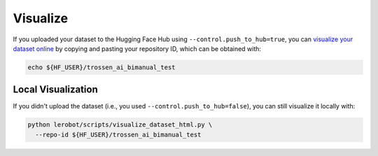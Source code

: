 =========
Visualize
=========

If you uploaded your dataset to the Hugging Face Hub using ``--control.push_to_hub=true``, you can `visualize your dataset online <https://huggingface.co/spaces/lerobot/visualize_dataset>`_
by copying and pasting your repository ID, which can be obtained with:

.. code-block:: bash

   echo ${HF_USER}/trossen_ai_bimanual_test

Local Visualization
===================

If you didn't upload the dataset (i.e., you used ``--control.push_to_hub=false``), you can still visualize it locally with:

.. code-block:: bash

   python lerobot/scripts/visualize_dataset_html.py \
     --repo-id ${HF_USER}/trossen_ai_bimanual_test